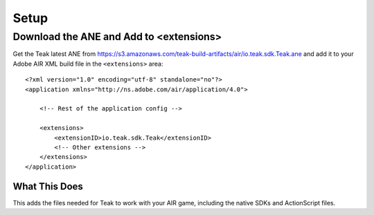 Setup
=====
.. highlight:: xml

Download the ANE and Add to <extensions>
----------------------------------------
Get the Teak latest ANE from https://s3.amazonaws.com/teak-build-artifacts/air/io.teak.sdk.Teak.ane and add it to your Adobe AIR XML build file in the ``<extensions>`` area::

    <?xml version="1.0" encoding="utf-8" standalone="no"?>
    <application xmlns="http://ns.adobe.com/air/application/4.0">

        <!-- Rest of the application config -->

        <extensions>
            <extensionID>io.teak.sdk.Teak</extensionID>
            <!-- Other extensions -->
        </extensions>
    </application>

What This Does
^^^^^^^^^^^^^^
This adds the files needed for Teak to work with your AIR game, including the native SDKs and ActionScript files.
